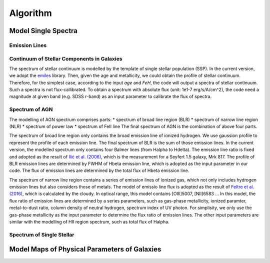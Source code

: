 Algorithm
=========

Model Single Spectra
--------------------

Emission Lines
~~~~~~~~~~~~~~

Continuum of Stellar Components in Galaxies
~~~~~~~~~~~~~~~~~~~~~~~~~~~~~~~~~~~~~~~~~~~

The spectrum of stellar continuum is modelled by the template of single stellar population (SSP). In the current version, we adopt 
the `emiles <http://miles.iac.es/pages/stellar-libraries/miles-library.php>`_ library. Then, given the age and metallicity, we could 
obtain the profile of stellar continuum. Therefore, for the simplest case, according to the input `age` and `FeH`, the code will output
a spectra of stellar continuum. Such a spectra is not flux-callibrated. To obtain a spectrum with absolute flux (unit: 1e1-7 erg/s/A/cm^2), 
the code need a magnitude at given band (e.g. SDSS r-band) as an input parameter to calibrate the flux of spectra. 

Spectrum of AGN
~~~~~~~~~~~~~~~

The modelling of AGN spectrum comprises parts: 
* spectrum of broad line region (BLR)
* spectrum of narrow line region (NLR)
* spectrum of power law
* spectrum of FeII line
The final spectrum of AGN is the combination of above four parts. 

The spectrum of broad line region only contains the broad emission line of ionized hydrogen. We use gaussion profile to represent the profile
of each emission line. The final spectrum of BLR is the sum of those emission lines. In the current version, the modelled spectrum only contains
four Balmer lines (from Halpha to Hdelta). The emission line ratio is fixed and adopted as the result of 
`Ilić et al. (2006) <https://ui.adsabs.harvard.edu/abs/2006MNRAS.371.1610I/abstract>`_, which is the measurement for a Seyfert 1.5 galaxy, Mrk 817. 
The profile of BLR emission lines are determined by FWHM of Hbeta emission line, which is adopted as the input parameter in our code. The flux of 
emission lines are determined by the total flux of Hbeta emission line. 

The spectrum of narrow line region contains a series of emission lines of ionized gas, which not only includes hydrogen emission lines but also 
considers those of metals. The model of emissio line flux is adopted as the result of 
`Feltre et al. (2016) <https://ui.adsabs.harvard.edu/abs/2016MNRAS.456.3354F/abstract>`_, which is calculated by the cloudy. In optical range, this
model contains [OIII]5007, [NII]6583 ... In this model, the flux ratio of emission lines are determined by a series parameters, such as gas-phase metallicity, 
ionized paramter, metal-to-dust ratio, column density of neutral hydrogen, spectrum index of UV photon. For simplisity, we only use the 
gas-phase metallicity as the input parameter to determine the flux ratio of emission lines. The other input parameters are similar with the modelling
of HII region spectrum, such as total flux of Halpha. 

Spectrum of Single Stellar
~~~~~~~~~~~~~~~~~~~~~~~~~~

Model Maps of Physical Parameters of Galaxies
---------------------------------------------

